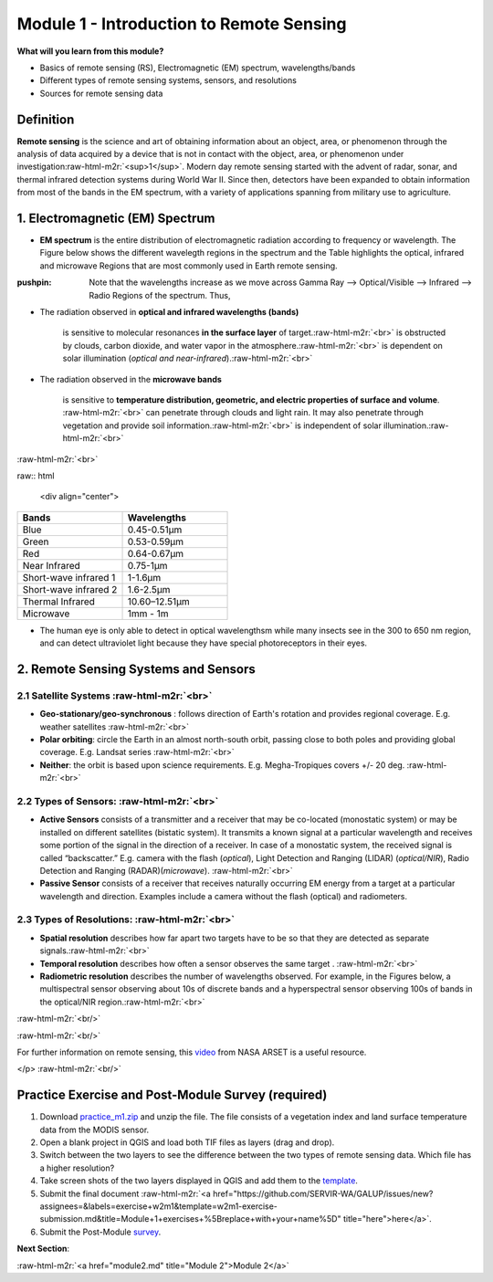 .. role:: raw-html-m2r(raw)
   :format: html


Module 1 - Introduction to Remote Sensing
=========================================

**What will you learn from this module?**


* Basics of remote sensing (RS), Electromagnetic (EM) spectrum, wavelengths/bands
* Different types of remote sensing systems, sensors, and resolutions
* Sources for remote sensing data

Definition
----------

**Remote sensing** is the science and art of obtaining information about an object, area, or phenomenon through the analysis of data acquired by a device that is not in contact with the object, area, or phenomenon under investigation\ :raw-html-m2r:`<sup>1</sup>`. Modern day remote sensing started with the advent of radar, sonar, and thermal infrared detection systems during World War II. Since then, detectors have been expanded to obtain information from most of the bands in the EM spectrum, with a variety of applications spanning from military use to agriculture. 

1. Electromagnetic (EM) Spectrum
--------------------------------


* **EM spectrum** is the entire distribution of electromagnetic radiation according to frequency or wavelength. The Figure below shows the different wavelegth regions in the spectrum and the Table highlights the optical, infrared and microwave Regions that are most commonly used in Earth remote sensing. 

:pushpin: Note that the wavelengths increase as we move across Gamma Ray --> Optical/Visible --> Infrared --> Radio Regions of the spectrum. Thus,


* 
  The radiation observed in **optical and infrared wavelengths (bands)** 

  ..

     is sensitive to molecular resonances **in the surface layer** of target.\ :raw-html-m2r:`<br>`
     is obstructed by clouds, carbon dioxide, and water vapor in the atmosphere.\ :raw-html-m2r:`<br>`
     is dependent on solar illumination (\ *optical and near-infrared*\ ).\ :raw-html-m2r:`<br>`


* 
  The radiation observed in the **microwave bands** 

  ..

     is sensitive to **temperature distribution, geometric, and electric properties of surface and volume**. :raw-html-m2r:`<br>`
     can penetrate through clouds and light rain. It may also penetrate through vegetation and provide soil information.\ :raw-html-m2r:`<br>`
     is independent of solar illumination.\ :raw-html-m2r:`<br>`


:raw-html-m2r:`<br>`


.. raw:: html

   <p align="center">
    <img width="604" height="207" src="https://user-images.githubusercontent.com/87503837/132062813-8bd2faa0-336c-4fc7-b3f1-f8ae62822e9b.png">
   </p>



raw:: html

   <div align="center">


   .. |         Bands            |     Wavelengths      |
   .. |--------------------------|----------------------|
   .. |   Blue                   |     0.45-0.51µm      |
   .. |   Green                  |     0.53-0.59µm      |
   .. |   Red                    |     0.64-0.67µm      |
   .. |   Near Infrared          |     0.75-1µm         |
   .. |   Short-wave infrared 1  |     1-1.6µm          |
   .. |   Short-wave infrared 2  |     1.6-2.5µm        |
   .. |   Thermal Infrared       |     10.60–12.51µm    |
   .. |   Microwave              |     1mm - 1m         |

   .. </div>

.. list-table:: 
   :widths: 50 50
   :header-rows: 1

   * - Bands
     - Wavelengths
   * - Blue
     - 0.45-0.51µm
   * - Green
     - 0.53-0.59µm
   * - Red
     - 0.64-0.67µm
   * - Near Infrared
     - 0.75-1µm
   * - Short-wave infrared 1
     - 1-1.6µm
   * - Short-wave infrared 2
     - 1.6-2.5µm
   * - Thermal Infrared
     - 10.60–12.51µm
   * - Microwave
     - 1mm - 1m



* The human eye is only able to detect in optical wavelengthsm while many insects see in the 300 to 650 nm region, and can detect ultraviolet light because   they have special photoreceptors in their eyes.   

2. Remote Sensing Systems and Sensors
-------------------------------------

2.1 Satellite Systems :raw-html-m2r:`<br>`
^^^^^^^^^^^^^^^^^^^^^^^^^^^^^^^^^^^^^^^^^^^^^^


* **Geo-stationary/geo-synchronous** : follows direction of Earth's rotation and provides regional coverage. E.g. weather satellites :raw-html-m2r:`<br>`
* **Polar orbiting**\ : circle the Earth in an almost north-south orbit, passing close to both poles and providing global coverage. E.g. Landsat series :raw-html-m2r:`<br>`
* **Neither**\ : the orbit is based upon science requirements. E.g. Megha-Tropiques covers +/- 20 deg. :raw-html-m2r:`<br>`

2.2 Types of Sensors: :raw-html-m2r:`<br>`
^^^^^^^^^^^^^^^^^^^^^^^^^^^^^^^^^^^^^^^^^^^^^^


* **Active Sensors** consists of a transmitter and a receiver that may be co-located (monostatic system) or may be installed on different satellites (bistatic system). It transmits a known signal at a particular wavelength and receives some portion of the signal in the direction of a receiver. In case of a monostatic system, the received signal is called “backscatter.” E.g. camera with the flash (\ *optical*\ ), Light Detection and Ranging (LIDAR) (\ *optical/NIR*\ ), Radio Detection and Ranging (RADAR)(\ *microwave*\ ). :raw-html-m2r:`<br>`
* **Passive Sensor** consists of a receiver that receives naturally occurring EM energy from a target at a particular wavelength and direction. Examples include a camera without the flash (optical) and radiometers.

2.3 Types of Resolutions: :raw-html-m2r:`<br>`
^^^^^^^^^^^^^^^^^^^^^^^^^^^^^^^^^^^^^^^^^^^^^^^^^^


* **Spatial resolution** describes how far apart two targets have to be so that they are detected as separate signals.\ :raw-html-m2r:`<br>`
* **Temporal resolution** describes how often a sensor observes the same target . :raw-html-m2r:`<br>`
* **Radiometric resolution** describes the number of wavelengths observed. For example, in the Figures below, a multispectral sensor observing about 10s of discrete bands and a hyperspectral sensor observing 100s of bands in the optical/NIR region.\ :raw-html-m2r:`<br>`

:raw-html-m2r:`<br/>`


.. raw:: html

   <p align="center"> <b> Spectral sampling: Multispectral sensors (left) and Hyperspectral sensors (right) </b> <p>

   <p align="center"> 
   <img src="https://user-images.githubusercontent.com/87503837/133636464-24493df3-1c5d-405f-b7ec-10fe64cec5e7.png" width="400" height="220"><img src="https://user-images.githubusercontent.com/87503837/133636485-93336e1a-214b-4897-b1ca-c1206879b4e1.png" width="400" height="220"> 
    </p>


:raw-html-m2r:`<br/>`


.. raw:: html

   <p align="center"> 
     <img src = "https://user-images.githubusercontent.com/87503837/130195843-a8aea0e9-def9-40c4-80ce-b562fd56e918.png"/>
   </p> <br/>

   ## 3. Data Sources
   Satellite data can be obtained from multiple sources, some important repositories are:
   - <a href="https://earthexplorer.usgs.gov/">USGS Earth Explorer</a>
   - <a href="https://search.earthdata.nasa.gov/search?ac=true">NASA Earthdata Search</a>
   - <a href="https://worldview.earthdata.nasa.gov/">NASA Worldview</a>
   - <a href="https://scihub.copernicus.eu/dhus/#/home">Copernicus Open Access Hub</a>

   The USGS has provided an excellent resource for choosing the best Landsat bands based on application domains; see link <a href="https://www.usgs.gov/faqs/what-are-best-landsat-spectral-bands-use-my-research?qt-news_science_products=0#qt-news_science_products">here</a>. In general, data from other satellites (for e.g., Sentinel-2) can be substituted for Landsat when different spatio-temporal characteristics are desired.

   The Table below provides bands from the Landsat satellite program, with the differences between Landsat 5, 7, and 8 outlined.

   <p align="center">
   <img src="https://user-images.githubusercontent.com/84922404/134026792-d1f488cd-3630-4266-ad2f-ed7062e52982.png" width="500" height="600">
   </p>


For further information on remote sensing, this `video <https://www.youtube.com/watch?v=qiqUAlJK4vI>`_ from NASA ARSET is a useful resource.

</p> :raw-html-m2r:`<br/>`

Practice Exercise and Post-Module Survey (required)
---------------------------------------------------


#. Download `practice_m1.zip <https://github.com/SERVIR-WA/GALUP/files/7507592/practice_m1.zip>`_ and unzip the file. The file consists of a vegetation index and land surface temperature data from the MODIS sensor.
#. Open a blank project in QGIS and load both TIF files as layers (drag and drop). 
#. Switch between the two layers to see the difference between the two types of remote sensing data. Which file has a higher resolution? 
#. Take screen shots of the two layers displayed in QGIS and add them to the `template <https://github.com/SERVIR-WA/GALUP/files/7493535/WS2_M1E1_Submission.docx>`_. 
#. Submit the final document :raw-html-m2r:`<a href="https://github.com/SERVIR-WA/GALUP/issues/new?assignees=&labels=exercise+w2m1&template=w2m1-exercise-submission.md&title=Module+1+exercises+%5Breplace+with+your+name%5D" title="here">here</a>`.
#. Submit the Post-Module `survey <https://ufl.qualtrics.com/jfe/form/SV_9ulL78WT64RMm1M>`_. 
   

**Next Section**\ : 

:raw-html-m2r:`<a href="module2.md" title="Module 2">Module 2</a>`
